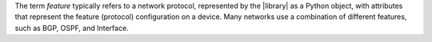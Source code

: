 The term *feature* typically refers to a network protocol, represented by the |library| as a Python object, with attributes that represent the feature (protocol) configuration on a device. Many networks use a combination of different features, such as BGP, OSPF, and Interface.